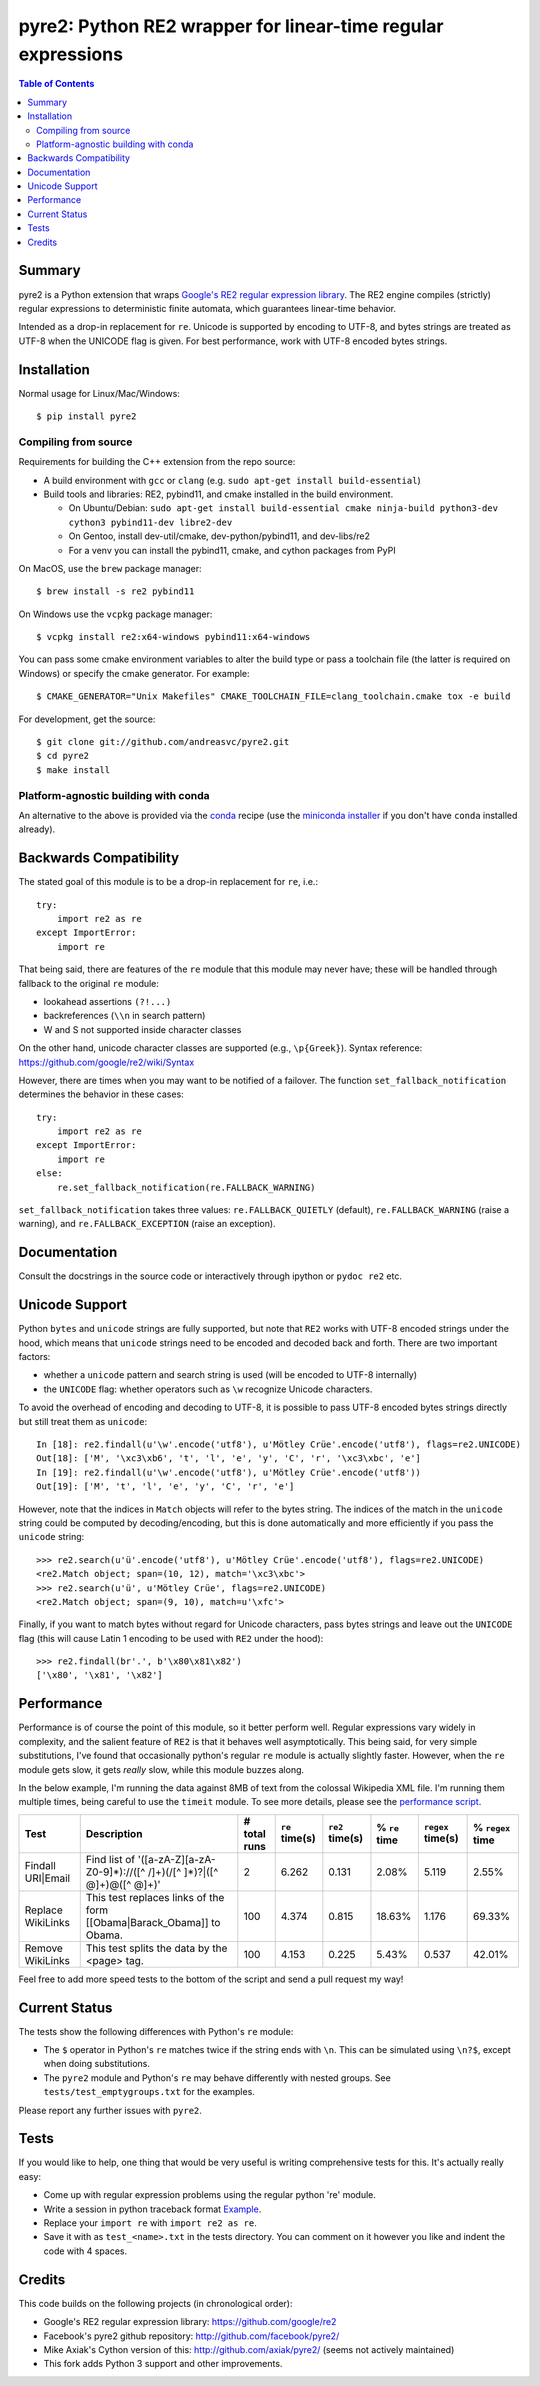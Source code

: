 ===============================================================
 pyre2: Python RE2 wrapper for linear-time regular expressions
===============================================================

.. image:: https://github.com/andreasvc/pyre2/workflows/Build/badge.svg
    :target: https://github.com/andreasvc/pyre2/actions?query=workflow:Build
    :alt: Build CI Status

.. image:: https://github.com/andreasvc/pyre2/workflows/Release/badge.svg
    :target: https://github.com/andreasvc/pyre2/actions?query=workflow:Release
    :alt: Release CI Status

.. image:: https://img.shields.io/github/v/tag/andreasvc/pyre2?color=green&include_prereleases&label=latest%20release
    :target: https://github.com/andreasvc/pyre2/releases
    :alt: GitHub tag (latest SemVer, including pre-release)

.. image:: https://badge.fury.io/py/pyre2.svg
   :target: https://badge.fury.io/py/pyre2
    :alt: Pypi version

.. image:: https://github.com/andreasvc/pyre2/workflows/Conda/badge.svg
    :target: https://github.com/andreasvc/pyre2/actions?query=workflow:Conda
    :alt: Conda CI Status

.. image:: https://img.shields.io/github/license/andreasvc/pyre2
    :target: https://github.com/andreasvc/pyre2/blob/master/LICENSE
    :alt: License

.. image:: https://img.shields.io/badge/python-3.6+-blue.svg
    :target: https://www.python.org/downloads/
    :alt: Python version

.. image:: https://anaconda.org/conda-forge/pyre2/badges/version.svg
   :target: https://anaconda.org/conda-forge/pyre2
   :alt: version

.. image:: https://anaconda.org/conda-forge/pyre2/badges/platforms.svg
   :target: https://anaconda.org/conda-forge/pyre2
   :alt: platforms

.. image:: https://anaconda.org/conda-forge/pyre2/badges/downloads.svg
   :target: https://anaconda.org/conda-forge/pyre2
   :alt: downloads


.. contents:: Table of Contents
   :depth: 2
   :backlinks: top


Summary
=======

pyre2 is a Python extension that wraps
`Google's RE2 regular expression library <https://github.com/google/re2>`_.
The RE2 engine compiles (strictly) regular expressions to
deterministic finite automata, which guarantees linear-time behavior.

Intended as a drop-in replacement for ``re``. Unicode is supported by encoding
to UTF-8, and bytes strings are treated as UTF-8 when the UNICODE flag is given.
For best performance, work with UTF-8 encoded bytes strings.

Installation
============

Normal usage for Linux/Mac/Windows::

  $ pip install pyre2

Compiling from source
---------------------

Requirements for building the C++ extension from the repo source:

* A build environment with ``gcc`` or ``clang`` (e.g. ``sudo apt-get install build-essential``)
* Build tools and libraries: RE2, pybind11, and cmake installed in the build
  environment.

  + On Ubuntu/Debian: ``sudo apt-get install build-essential cmake ninja-build python3-dev cython3 pybind11-dev libre2-dev``
  + On Gentoo, install dev-util/cmake, dev-python/pybind11, and dev-libs/re2
  + For a venv you can install the pybind11, cmake, and cython packages from PyPI

On MacOS, use the ``brew`` package manager::

  $ brew install -s re2 pybind11

On Windows use the ``vcpkg`` package manager::

  $ vcpkg install re2:x64-windows pybind11:x64-windows

You can pass some cmake environment variables to alter the build type or
pass a toolchain file (the latter is required on Windows) or specify the
cmake generator.  For example::

  $ CMAKE_GENERATOR="Unix Makefiles" CMAKE_TOOLCHAIN_FILE=clang_toolchain.cmake tox -e build

For development, get the source::

    $ git clone git://github.com/andreasvc/pyre2.git
    $ cd pyre2
    $ make install


Platform-agnostic building with conda
-------------------------------------

An alternative to the above is provided via the `conda`_ recipe (use the
`miniconda installer`_ if you don't have ``conda`` installed already).


.. _conda: https://anaconda.org/conda-forge/pyre2
.. _miniconda installer: https://docs.conda.io/en/latest/miniconda.html


Backwards Compatibility
=======================

The stated goal of this module is to be a drop-in replacement for ``re``, i.e.::

    try:
        import re2 as re
    except ImportError:
        import re

That being said, there are features of the ``re`` module that this module may
never have; these will be handled through fallback to the original ``re`` module:

* lookahead assertions ``(?!...)``
* backreferences (``\\n`` in search pattern)
* \W and \S not supported inside character classes

On the other hand, unicode character classes are supported (e.g., ``\p{Greek}``).
Syntax reference: https://github.com/google/re2/wiki/Syntax

However, there are times when you may want to be notified of a failover. The
function ``set_fallback_notification`` determines the behavior in these cases::

    try:
        import re2 as re
    except ImportError:
        import re
    else:
        re.set_fallback_notification(re.FALLBACK_WARNING)

``set_fallback_notification`` takes three values:
``re.FALLBACK_QUIETLY`` (default), ``re.FALLBACK_WARNING`` (raise a warning),
and ``re.FALLBACK_EXCEPTION`` (raise an exception).

Documentation
=============

Consult the docstrings in the source code or interactively
through ipython or ``pydoc re2`` etc.

Unicode Support
===============

Python ``bytes`` and ``unicode`` strings are fully supported, but note that
``RE2`` works with UTF-8 encoded strings under the hood, which means that
``unicode`` strings need to be encoded and decoded back and forth.
There are two important factors:

* whether a ``unicode`` pattern and search string is used (will be encoded to UTF-8 internally)
* the ``UNICODE`` flag: whether operators such as ``\w`` recognize Unicode characters.

To avoid the overhead of encoding and decoding to UTF-8, it is possible to pass
UTF-8 encoded bytes strings directly but still treat them as ``unicode``::

    In [18]: re2.findall(u'\w'.encode('utf8'), u'Mötley Crüe'.encode('utf8'), flags=re2.UNICODE)
    Out[18]: ['M', '\xc3\xb6', 't', 'l', 'e', 'y', 'C', 'r', '\xc3\xbc', 'e']
    In [19]: re2.findall(u'\w'.encode('utf8'), u'Mötley Crüe'.encode('utf8'))
    Out[19]: ['M', 't', 'l', 'e', 'y', 'C', 'r', 'e']

However, note that the indices in ``Match`` objects will refer to the bytes string.
The indices of the match in the ``unicode`` string could be computed by
decoding/encoding, but this is done automatically and more efficiently if you
pass the ``unicode`` string::

    >>> re2.search(u'ü'.encode('utf8'), u'Mötley Crüe'.encode('utf8'), flags=re2.UNICODE)
    <re2.Match object; span=(10, 12), match='\xc3\xbc'>
    >>> re2.search(u'ü', u'Mötley Crüe', flags=re2.UNICODE)
    <re2.Match object; span=(9, 10), match=u'\xfc'>

Finally, if you want to match bytes without regard for Unicode characters,
pass bytes strings and leave out the ``UNICODE`` flag (this will cause Latin 1
encoding to be used with ``RE2`` under the hood)::

    >>> re2.findall(br'.', b'\x80\x81\x82')
    ['\x80', '\x81', '\x82']

Performance
===========

Performance is of course the point of this module, so it better perform well.
Regular expressions vary widely in complexity, and the salient feature of ``RE2`` is
that it behaves well asymptotically. This being said, for very simple substitutions,
I've found that occasionally python's regular ``re`` module is actually slightly faster.
However, when the ``re`` module gets slow, it gets *really* slow, while this module
buzzes along.

In the below example, I'm running the data against 8MB of text from the colossal Wikipedia
XML file. I'm running them multiple times, being careful to use the ``timeit`` module.
To see more details, please see the `performance script <http://github.com/andreasvc/pyre2/tree/master/tests/performance.py>`_.

+-----------------+---------------------------------------------------------------------------+------------+--------------+---------------+-------------+-----------------+----------------+
|Test             |Description                                                                |# total runs|``re`` time(s)|``re2`` time(s)|% ``re`` time|``regex`` time(s)|% ``regex`` time|
+=================+===========================================================================+============+==============+===============+=============+=================+================+
|Findall URI|Email|Find list of '([a-zA-Z][a-zA-Z0-9]*)://([^ /]+)(/[^ ]*)?|([^ @]+)@([^ @]+)'|2           |6.262         |0.131          |2.08%        |5.119            |2.55%           |
+-----------------+---------------------------------------------------------------------------+------------+--------------+---------------+-------------+-----------------+----------------+
|Replace WikiLinks|This test replaces links of the form [[Obama|Barack_Obama]] to Obama.      |100         |4.374         |0.815          |18.63%       |1.176            |69.33%          |
+-----------------+---------------------------------------------------------------------------+------------+--------------+---------------+-------------+-----------------+----------------+
|Remove WikiLinks |This test splits the data by the <page> tag.                               |100         |4.153         |0.225          |5.43%        |0.537            |42.01%          |
+-----------------+---------------------------------------------------------------------------+------------+--------------+---------------+-------------+-----------------+----------------+

Feel free to add more speed tests to the bottom of the script and send a pull request my way!

Current Status
==============

The tests show the following differences with Python's ``re`` module:

* The ``$`` operator in Python's ``re`` matches twice if the string ends
  with ``\n``. This can be simulated using ``\n?$``, except when doing
  substitutions.
* The ``pyre2`` module and Python's ``re`` may behave differently with nested groups.
  See ``tests/test_emptygroups.txt`` for the examples.

Please report any further issues with ``pyre2``.

Tests
=====

If you would like to help, one thing that would be very useful
is writing comprehensive tests for this. It's actually really easy:

* Come up with regular expression problems using the regular python 're' module.
* Write a session in python traceback format `Example <http://github.com/andreasvc/pyre2/blob/master/tests/test_search.txt>`_.
* Replace your ``import re`` with ``import re2 as re``.
* Save it with as ``test_<name>.txt`` in the tests directory. You can comment on it however you like and indent the code with 4 spaces.


Credits
=======
This code builds on the following projects (in chronological order):

- Google's RE2 regular expression library: https://github.com/google/re2
- Facebook's pyre2 github repository: http://github.com/facebook/pyre2/
- Mike Axiak's Cython version of this: http://github.com/axiak/pyre2/ (seems not actively maintained)
- This fork adds Python 3 support and other improvements.

